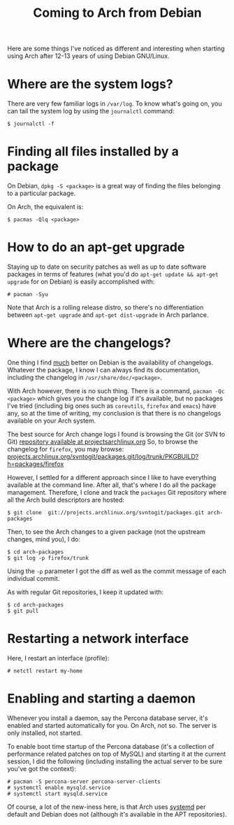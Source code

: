 #+title: Coming to Arch from Debian

Here are some things I've noticed as different and interesting when starting using
Arch after 12-13 years of using Debian GNU/Linux.

* Where are the system logs?

There are very few familiar logs in =/var/log=. To know what's going
on, you can tail the system log  by using the =journalctl= command:

#+begin_src text
$ journalctl -f
#+end_src

* Finding all files installed by a package
On Debian, =dpkg -S <package>= is a great way of finding the files
belonging to a particular package.

On Arch, the equivalent is:

#+begin_src text
$ pacmas -Qlq <package>
#+end_src

* How to do an apt-get upgrade
Staying up to date on security patches as well as up to date software
packages in terms of features (what you'd do =apt-get update && apt-get upgrade=
for on Debian) is easily accomplished with:

#+begin_src text
# pacman -Syu
#+end_src

Note that Arch is a rolling release distro, so there's no
differentiation between =apt-get upgrade= and =apt-get dist-upgrade=
in Arch parlance.
* Where are the changelogs?
One thing I find _much_ better on Debian is the availability of
changelogs. Whatever the package, I know I can always find its
documentation, including the changelog in =/usr/share/doc/<package>=.

With Arch however, there is no such thing. There is a command,
=pacman -Qc <package>= which gives you the change log if it's
available, but no packages I've tried (including big ones such as =coreutils=,
=firefox= and =emacs=) have any, so at the time of writing, my
conclusion is that there is no changelogs available on your Arch
system.

The best source for Arch change logs I found is browsing the Git (or
SVN to Git) [[https://projects.archlinux.org/svntogit/packages.git][repository available at projectsarchlinux.org]] So, to
browse the changelog for =firefox=, you may browse:
[[https://projects.archlinux.org/svntogit/packages.git/log/trunk/PKGBUILD?h=packages/firefox][projects.archlinux.org/svntogit/packages.git/log/trunk/PKGBUILD?h=packages/firefox]]

However, I settled for a different approach since I like to have
everything available at the command line. After all, that's where I
do all the package management. Therefore, I clone and track the
=packages= Git repository where all the Arch build descriptors are
hosted:

#+begin_src text
$ git clone  git://projects.archlinux.org/svntogit/packages.git arch-packages
#+end_src

Then, to see the Arch changes to a given package (not the upstream
changes, mind you), I do:
#+begin_src text
$ cd arch-packages
$ git log -p firefox/trunk
#+end_src

Using the =-p= parameter I got the diff as well as the commit message
of each individual commit.

As with regular Git repositories, I keep it updated with:
#+begin_src text
$ cd arch-packages
$ git pull
#+end_src

* Restarting a network interface
Here, I restart an interface (profile):
#+begin_src text
# netctl restart my-home
#+end_src

* Enabling and starting a daemon
Whenever you install a daemon, say the Percona database server, it's
enabled and started automatically for you. On Arch, not so. The
server is only installed, not started.

To enable boot time startup of the Percona database (it's a collection
of performance related patches on top of MySQL) and starting it at the
current session, I did the following (including installing the actual
server to be sure you've got the context):
#+begin_src text
# pacman -S percona-server percona-server-clients
# systemctl enable mysqld.service
# systemctl start mysqld.service
#+end_src

Of course, a lot of the new-iness here, is that Arch uses [[http://www.freedesktop.org/wiki/Software/systemd/][systemd]] per
default and Debian does not (although it's available in the APT
repositories).
